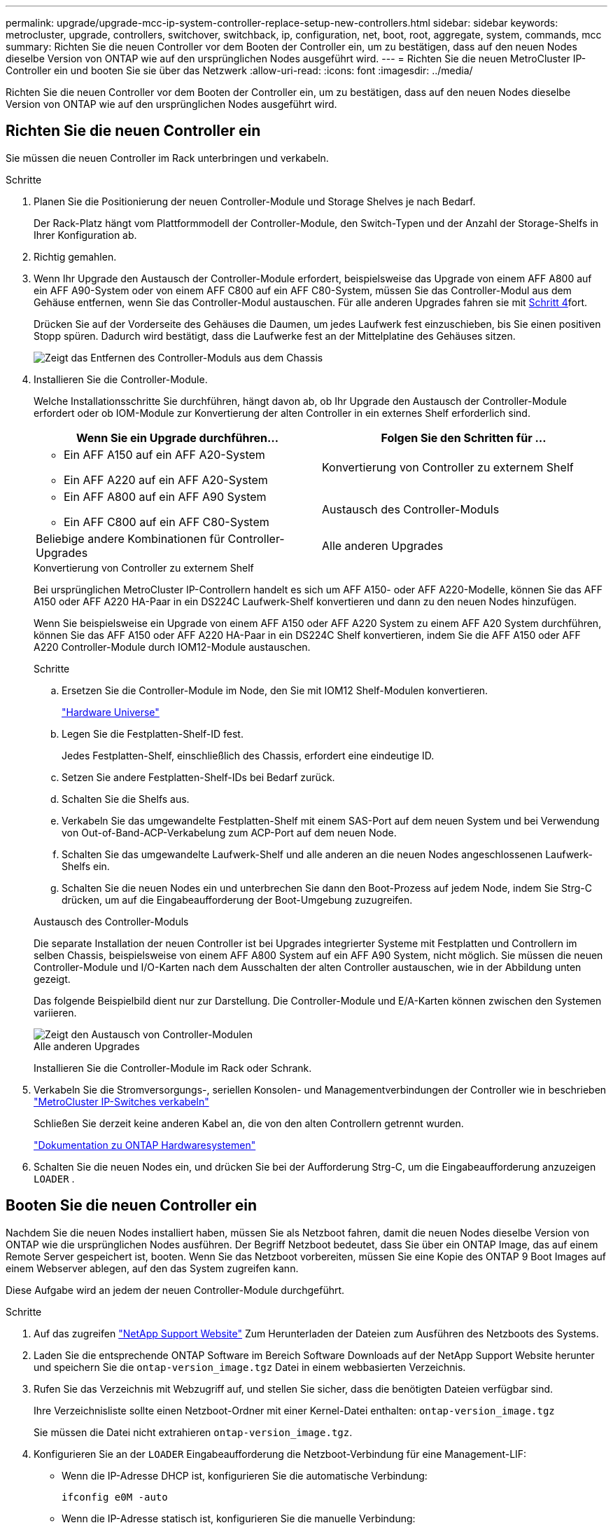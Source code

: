 ---
permalink: upgrade/upgrade-mcc-ip-system-controller-replace-setup-new-controllers.html 
sidebar: sidebar 
keywords: metrocluster, upgrade, controllers, switchover, switchback, ip, configuration, net, boot, root, aggregate, system, commands, mcc 
summary: Richten Sie die neuen Controller vor dem Booten der Controller ein, um zu bestätigen, dass auf den neuen Nodes dieselbe Version von ONTAP wie auf den ursprünglichen Nodes ausgeführt wird. 
---
= Richten Sie die neuen MetroCluster IP-Controller ein und booten Sie sie über das Netzwerk
:allow-uri-read: 
:icons: font
:imagesdir: ../media/


[role="lead"]
Richten Sie die neuen Controller vor dem Booten der Controller ein, um zu bestätigen, dass auf den neuen Nodes dieselbe Version von ONTAP wie auf den ursprünglichen Nodes ausgeführt wird.



== Richten Sie die neuen Controller ein

Sie müssen die neuen Controller im Rack unterbringen und verkabeln.

.Schritte
. Planen Sie die Positionierung der neuen Controller-Module und Storage Shelves je nach Bedarf.
+
Der Rack-Platz hängt vom Plattformmodell der Controller-Module, den Switch-Typen und der Anzahl der Storage-Shelfs in Ihrer Konfiguration ab.

. Richtig gemahlen.
. Wenn Ihr Upgrade den Austausch der Controller-Module erfordert, beispielsweise das Upgrade von einem AFF A800 auf ein AFF A90-System oder von einem AFF C800 auf ein AFF C80-System, müssen Sie das Controller-Modul aus dem Gehäuse entfernen, wenn Sie das Controller-Modul austauschen. Für alle anderen Upgrades fahren sie mit <<ip_upgrades_replace_4,Schritt 4>>fort.
+
Drücken Sie auf der Vorderseite des Gehäuses die Daumen, um jedes Laufwerk fest einzuschieben, bis Sie einen positiven Stopp spüren. Dadurch wird bestätigt, dass die Laufwerke fest an der Mittelplatine des Gehäuses sitzen.

+
image::../media/drw-a800-drive-seated.png[Zeigt das Entfernen des Controller-Moduls aus dem Chassis]

. [[ip_Upgrades_Replace_4]] Installieren Sie die Controller-Module.
+
Welche Installationsschritte Sie durchführen, hängt davon ab, ob Ihr Upgrade den Austausch der Controller-Module erfordert oder ob IOM-Module zur Konvertierung der alten Controller in ein externes Shelf erforderlich sind.

+
[cols="2*"]
|===
| Wenn Sie ein Upgrade durchführen... | Folgen Sie den Schritten für ... 


 a| 
** Ein AFF A150 auf ein AFF A20-System
** Ein AFF A220 auf ein AFF A20-System

| Konvertierung von Controller zu externem Shelf 


 a| 
** Ein AFF A800 auf ein AFF A90 System
** Ein AFF C800 auf ein AFF C80-System

| Austausch des Controller-Moduls 


| Beliebige andere Kombinationen für Controller-Upgrades | Alle anderen Upgrades 
|===
+
[role="tabbed-block"]
====
.Konvertierung von Controller zu externem Shelf
--
Bei ursprünglichen MetroCluster IP-Controllern handelt es sich um AFF A150- oder AFF A220-Modelle, können Sie das AFF A150 oder AFF A220 HA-Paar in ein DS224C Laufwerk-Shelf konvertieren und dann zu den neuen Nodes hinzufügen.

Wenn Sie beispielsweise ein Upgrade von einem AFF A150 oder AFF A220 System zu einem AFF A20 System durchführen, können Sie das AFF A150 oder AFF A220 HA-Paar in ein DS224C Shelf konvertieren, indem Sie die AFF A150 oder AFF A220 Controller-Module durch IOM12-Module austauschen.

.Schritte
.. Ersetzen Sie die Controller-Module im Node, den Sie mit IOM12 Shelf-Modulen konvertieren.
+
https://hwu.netapp.com["Hardware Universe"^]

.. Legen Sie die Festplatten-Shelf-ID fest.
+
Jedes Festplatten-Shelf, einschließlich des Chassis, erfordert eine eindeutige ID.

.. Setzen Sie andere Festplatten-Shelf-IDs bei Bedarf zurück.
.. Schalten Sie die Shelfs aus.
.. Verkabeln Sie das umgewandelte Festplatten-Shelf mit einem SAS-Port auf dem neuen System und bei Verwendung von Out-of-Band-ACP-Verkabelung zum ACP-Port auf dem neuen Node.
.. Schalten Sie das umgewandelte Laufwerk-Shelf und alle anderen an die neuen Nodes angeschlossenen Laufwerk-Shelfs ein.
.. Schalten Sie die neuen Nodes ein und unterbrechen Sie dann den Boot-Prozess auf jedem Node, indem Sie Strg-C drücken, um auf die Eingabeaufforderung der Boot-Umgebung zuzugreifen.


--
.Austausch des Controller-Moduls
--
Die separate Installation der neuen Controller ist bei Upgrades integrierter Systeme mit Festplatten und Controllern im selben Chassis, beispielsweise von einem AFF A800 System auf ein AFF A90 System, nicht möglich. Sie müssen die neuen Controller-Module und I/O-Karten nach dem Ausschalten der alten Controller austauschen, wie in der Abbildung unten gezeigt.

Das folgende Beispielbild dient nur zur Darstellung. Die Controller-Module und E/A-Karten können zwischen den Systemen variieren.

image::../media/a90-a70-pcm-swap.png[Zeigt den Austausch von Controller-Modulen]

--
.Alle anderen Upgrades
--
Installieren Sie die Controller-Module im Rack oder Schrank.

--
====
. Verkabeln Sie die Stromversorgungs-, seriellen Konsolen- und Managementverbindungen der Controller wie in beschrieben link:../install-ip/using_rcf_generator.html["MetroCluster IP-Switches verkabeln"]
+
Schließen Sie derzeit keine anderen Kabel an, die von den alten Controllern getrennt wurden.

+
https://docs.netapp.com/us-en/ontap-systems/index.html["Dokumentation zu ONTAP Hardwaresystemen"^]

. Schalten Sie die neuen Nodes ein, und drücken Sie bei der Aufforderung Strg-C, um die Eingabeaufforderung anzuzeigen `LOADER` .




== Booten Sie die neuen Controller ein

Nachdem Sie die neuen Nodes installiert haben, müssen Sie als Netzboot fahren, damit die neuen Nodes dieselbe Version von ONTAP wie die ursprünglichen Nodes ausführen. Der Begriff Netzboot bedeutet, dass Sie über ein ONTAP Image, das auf einem Remote Server gespeichert ist, booten. Wenn Sie das Netzboot vorbereiten, müssen Sie eine Kopie des ONTAP 9 Boot Images auf einem Webserver ablegen, auf den das System zugreifen kann.

Diese Aufgabe wird an jedem der neuen Controller-Module durchgeführt.

.Schritte
. Auf das zugreifen link:https://mysupport.netapp.com/site/["NetApp Support Website"^] Zum Herunterladen der Dateien zum Ausführen des Netzboots des Systems.
. Laden Sie die entsprechende ONTAP Software im Bereich Software Downloads auf der NetApp Support Website herunter und speichern Sie die `ontap-version_image.tgz` Datei in einem webbasierten Verzeichnis.
. Rufen Sie das Verzeichnis mit Webzugriff auf, und stellen Sie sicher, dass die benötigten Dateien verfügbar sind.
+
Ihre Verzeichnisliste sollte einen Netzboot-Ordner mit einer Kernel-Datei enthalten: `ontap-version_image.tgz`

+
Sie müssen die Datei nicht extrahieren `ontap-version_image.tgz`.

. Konfigurieren Sie an der `LOADER` Eingabeaufforderung die Netzboot-Verbindung für eine Management-LIF:
+
** Wenn die IP-Adresse DHCP ist, konfigurieren Sie die automatische Verbindung:
+
`ifconfig e0M -auto`

** Wenn die IP-Adresse statisch ist, konfigurieren Sie die manuelle Verbindung:
+
`ifconfig e0M -addr=ip_addr -mask=netmask` `-gw=gateway`



. Führen Sie den Netzboot aus.
+
`netboot \http://web_server_ip/path_to_web-accessible_directory/ontap-version_image.tgz`

. Wählen Sie im Startmenü die Option *(7) Neue Software zuerst installieren* aus, um das neue Software-Image auf das Boot-Gerät herunterzuladen und zu installieren.
+
 Disregard the following message: "This procedure is not supported for Non-Disruptive Upgrade on an HA pair". It applies to nondisruptive upgrades of software, not to upgrades of controllers.
. Wenn Sie aufgefordert werden, den Vorgang fortzusetzen, geben Sie ein `y`, Und wenn Sie zur Eingabe des Pakets aufgefordert werden, geben Sie die URL der Bilddatei ein: `\http://web_server_ip/path_to_web-accessible_directory/ontap-version_image.tgz`
+
....
Enter username/password if applicable, or press Enter to continue.
....
. Seien Sie dabei `n` So überspringen Sie die Backup-Recovery, wenn eine Eingabeaufforderung wie die folgende angezeigt wird:
+
....
Do you want to restore the backup configuration now? {y|n}
....
. Starten Sie den Neustart durch Eingabe `y` Wenn eine Eingabeaufforderung wie die folgende angezeigt wird:
+
....
The node must be rebooted to start using the newly installed software. Do you want to reboot now? {y|n}
....




== Löschen Sie die Konfiguration auf einem Controller-Modul

Bevor Sie in der MetroCluster-Konfiguration ein neues Controller-Modul verwenden, müssen Sie die vorhandene Konfiguration löschen.

.Schritte
. Halten Sie den Node gegebenenfalls an, um die Eingabeaufforderung anzuzeigen `LOADER`:
+
`halt`

. Legen Sie an der `LOADER` Eingabeaufforderung die Umgebungsvariablen auf die Standardwerte fest:
+
`set-defaults`

. Umgebung speichern:
+
`saveenv`

. Starten Sie an der `LOADER` Eingabeaufforderung das Startmenü:
+
`boot_ontap menu`

. Löschen Sie an der Eingabeaufforderung des Startmenüs die Konfiguration:
+
`wipeconfig`

+
Antworten `yes` An die Bestätigungsaufforderung.

+
Der Node wird neu gebootet, und das Startmenü wird erneut angezeigt.

. Wählen Sie im Startmenü die Option *5*, um das System im Wartungsmodus zu booten.
+
Antworten `yes` An die Bestätigungsaufforderung.



.Was kommt als Nächstes?
link:upgrade-mcc-ip-system-controller-replace-restore-hba-set-ha.html["Stellen Sie die HBA-Konfiguration wieder her, und legen Sie den HA-Status fest"].
